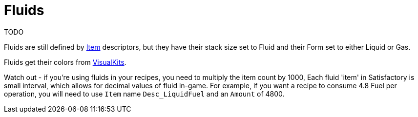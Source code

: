 = Fluids

TODO

Fluids are still defined by xref:Features/Items.adoc[Item] descriptors, but they have their stack size set to Fluid and their Form set to either Liquid or Gas.

Fluids get their colors from xref:Features/VisualKits.adoc[VisualKits].

Watch out - if you're using fluids in your recipes, you need to multiply the item count by 1000,  Each fluid 'item' in Satisfactory is small interval, which allows for decimal values of fluid in-game. For example, if you want a recipe to consume 4.8 Fuel per operation, you will need to use `Item` name `Desc_LiquidFuel` and an `Amount` of 4800.
